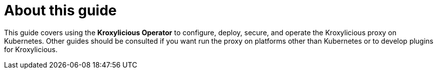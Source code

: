 
[discrete]
= About this guide

This guide covers using the *Kroxylicious Operator* to configure, deploy, secure, and operate the Kroxylicious proxy on Kubernetes.
Other guides should be consulted if you want run the proxy on platforms other than Kubernetes or to develop plugins for Kroxylicious.